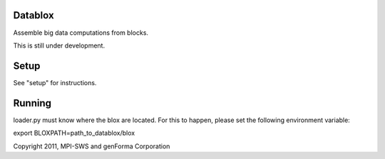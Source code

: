 Datablox
============
Assemble big data computations from blocks.

This is still under development.

Setup
============

See "setup" for instructions.

Running
============

loader.py must know where the blox are located. For this to happen, please set the following environment variable:

export BLOXPATH=path_to_datablox/blox

Copyright 2011, MPI-SWS and genForma Corporation
